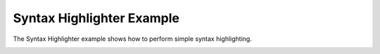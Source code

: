 Syntax Highlighter Example
==========================

The Syntax Highlighter example shows how to perform simple syntax highlighting.

.. image:: syntaxhighlighter.png
   :width: 400
   :alt: Syntax Highlighter Screenshot
